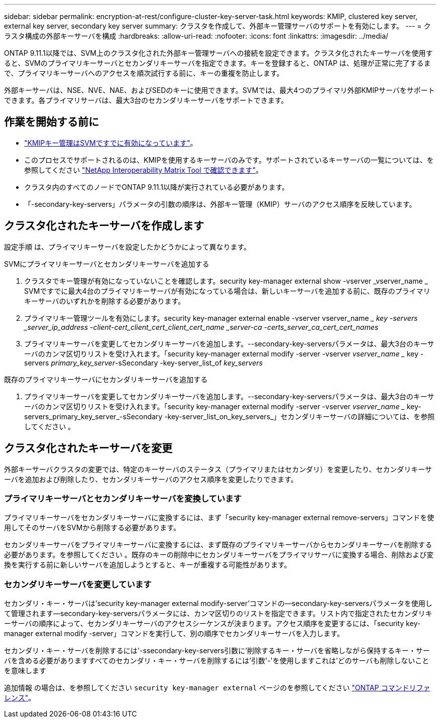---
sidebar: sidebar 
permalink: encryption-at-rest/configure-cluster-key-server-task.html 
keywords: KMIP, clustered key server, external key server, secondary key server 
summary: クラスタを作成して、外部キー管理サーバのサポートを有効にします。 
---
= クラスタ構成の外部キーサーバを構成
:hardbreaks:
:allow-uri-read: 
:nofooter: 
:icons: font
:linkattrs: 
:imagesdir: ../media/


[role="lead"]
ONTAP 9.11.1以降では、SVM上のクラスタ化された外部キー管理サーバへの接続を設定できます。クラスタ化されたキーサーバを使用すると、SVMのプライマリキーサーバとセカンダリキーサーバを指定できます。キーを登録すると、ONTAP は、処理が正常に完了するまで、プライマリキーサーバへのアクセスを順次試行する前に、キーの重複を防止します。

外部キーサーバは、NSE、NVE、NAE、およびSEDのキーに使用できます。SVMでは、最大4つのプライマリ外部KMIPサーバをサポートできます。各プライマリサーバは、最大3台のセカンダリキーサーバをサポートできます。



== 作業を開始する前に

* link:install-ssl-certificates-hardware-task.html["KMIPキー管理はSVMですでに有効になっています"]。
* このプロセスでサポートされるのは、KMIPを使用するキーサーバのみです。サポートされているキーサーバの一覧については、を参照してください link:http://mysupport.netapp.com/matrix/["NetApp Interoperability Matrix Tool で確認できます"^]。
* クラスタ内のすべてのノードでONTAP 9.11.1以降が実行されている必要があります。
* 「-secondary-key-servers」パラメータの引数の順序は、外部キー管理（KMIP）サーバのアクセス順序を反映しています。




== クラスタ化されたキーサーバを作成します

設定手順 は、プライマリキーサーバを設定したかどうかによって異なります。

[role="tabbed-block"]
====
.SVMにプライマリキーサーバとセカンダリキーサーバを追加する
--
. クラスタでキー管理が有効になっていないことを確認します。security key-manager external show -vserver _vserver_name _ SVMですでに最大4台のプライマリキーサーバが有効になっている場合は、新しいキーサーバを追加する前に、既存のプライマリキーサーバのいずれかを削除する必要があります。
. プライマリキー管理ツールを有効にします。security key-manager external enable -vserver vserver_name __ key -servers _server_ip_address -client-cert_client_cert_client_cert_name _server-ca -certs_server_ca_cert_cert_names_
. プライマリキーサーバを変更してセカンダリキーサーバを追加します。--secondary-key-serversパラメータは、最大3台のキーサーバのカンマ区切りリストを受け入れます。「security key-manager external modify -server -vserver _vserver_name __ key -servers _primary_key_server_-sSecondary -key-server_list_of _key_servers_


--
.既存のプライマリキーサーバにセカンダリキーサーバを追加する
--
. プライマリキーサーバを変更してセカンダリキーサーバを追加します。--secondary-key-serversパラメータは、最大3台のキーサーバのカンマ区切りリストを受け入れます。「security key-manager external modify -server -vserver _vserver_name __ key-servers_primary_key_server_-sSecondary -key-server_list_on_key_servers_」セカンダリキーサーバの詳細については、を参照してください 。


--
====


== クラスタ化されたキーサーバを変更

外部キーサーバクラスタの変更では、特定のキーサーバのステータス（プライマリまたはセカンダリ）を変更したり、セカンダリキーサーバを追加および削除したり、セカンダリキーサーバのアクセス順序を変更したりできます。



=== プライマリキーサーバとセカンダリキーサーバを変換しています

プライマリキーサーバをセカンダリキーサーバに変換するには、まず「security key-manager external remove-servers」コマンドを使用してそのサーバをSVMから削除する必要があります。

セカンダリキーサーバをプライマリキーサーバに変換するには、まず既存のプライマリキーサーバからセカンダリキーサーバを削除する必要があります。を参照してください 。既存のキーの削除中にセカンダリキーサーバをプライマリサーバに変換する場合、削除および変換を実行する前に新しいサーバを追加しようとすると、キーが重複する可能性があります。



=== セカンダリキーサーバを変更しています

セカンダリ・キー・サーバは'security key-manager external modify-server'コマンドの--secondary-key-serversパラメータを使用して管理されます--secondary-key-serversパラメータには、カンマ区切りのリストを指定できます。リスト内で指定されたセカンダリキーサーバの順序によって、セカンダリキーサーバのアクセスシーケンスが決まります。アクセス順序を変更するには、「security key-manager external modify -server」コマンドを実行して、別の順序でセカンダリキーサーバを入力します。

セカンダリ・キー・サーバを削除するには'-ssecondary-key-servers引数に'削除するキー・サーバを省略しながら保持するキー・サーバを含める必要がありますすべてのセカンダリ・キー・サーバを削除するには'引数'-'を使用しますこれは'どのサーバも削除しないことを意味します

追加情報 の場合は、を参照してください `security key-manager external` ページのを参照してください link:https://docs.netapp.com/us-en/ontap-cli-9121/["ONTAP コマンドリファレンス"^]。
